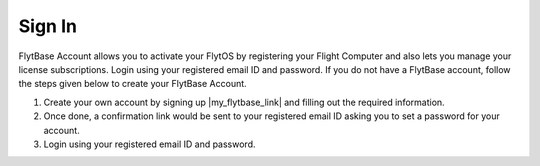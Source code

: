 .. _create_flytbase_account:

Sign In
========

FlytBase Account allows you to activate your FlytOS by registering your Flight Computer and also lets you manage your license subscriptions. Login using your registered email ID and password. If you do not have a FlytBase account, follow the steps given below to create your FlytBase Account.

1. Create your own account by signing up |my_flytbase_link| and filling out the required information.

2. Once done, a confirmation link would be sent to your registered email ID asking you to set a password for your account.

3. Login using your registered email ID and password.


.. |my_flytbase_link| raw:: html

   <a href="http://my.flytbase.com" target="_blank">here</a>
